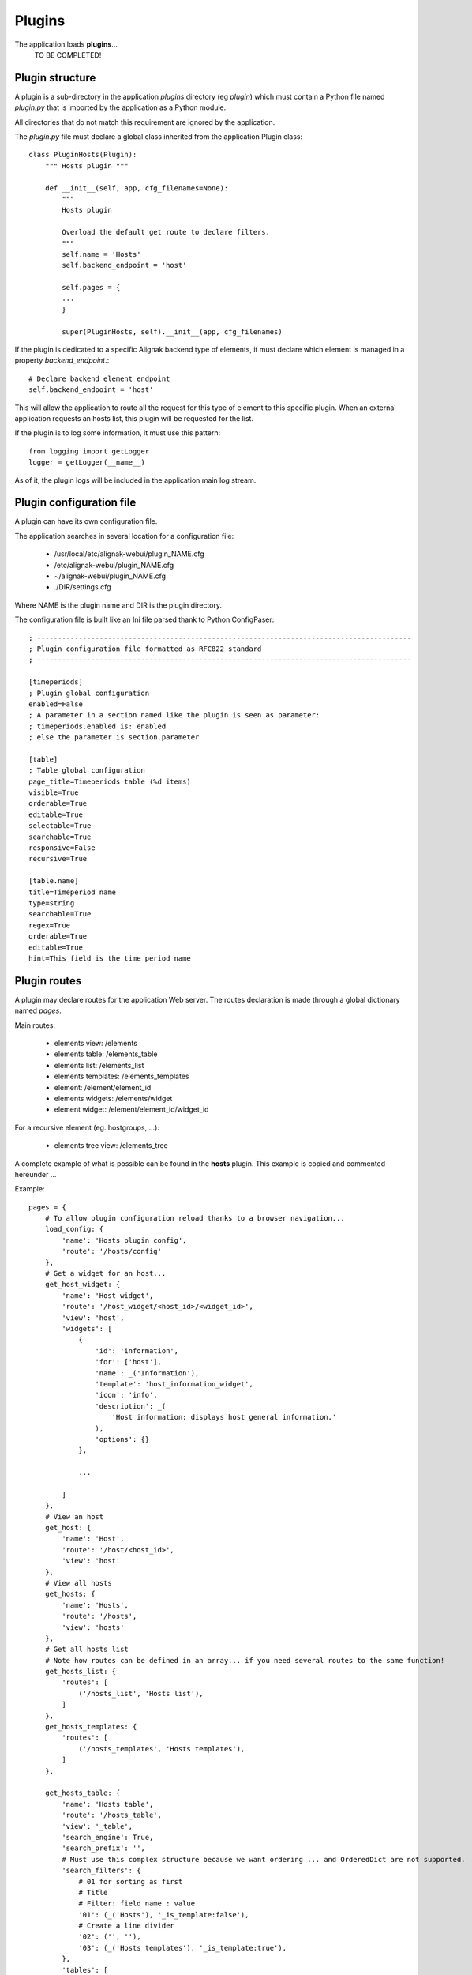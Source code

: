 .. raw:: LaTeX

    \newpage

.. _plugins:


Plugins
=============

The application loads **plugins**...
    TO BE COMPLETED!

Plugin structure
----------------
A plugin is a sub-directory in the application *plugins* directory (eg *plugin*) which  must
contain a Python file named *plugin.py* that is imported by the application as a Python module.

All directories that do not match this requirement are ignored by the application.

The *plugin.py* file must declare a global class inherited from the application Plugin class::

    class PluginHosts(Plugin):
        """ Hosts plugin """
    
        def __init__(self, app, cfg_filenames=None):
            """
            Hosts plugin
    
            Overload the default get route to declare filters.
            """
            self.name = 'Hosts'
            self.backend_endpoint = 'host'
    
            self.pages = {
            ...
            }

            super(PluginHosts, self).__init__(app, cfg_filenames)


If the plugin is dedicated to a specific Alignak backend type of elements, it must declare which element is managed in a property *backend_endpoint*.::

    # Declare backend element endpoint
    self.backend_endpoint = 'host'

This will allow the application to route all the request for this type of element to this specific plugin. When an external application requests an hosts list, this plugin will be requested for the list.

If the plugin is to log some information, it must use this pattern::

    from logging import getLogger
    logger = getLogger(__name__)

As of it, the plugin logs will be included in the application main log stream.


Plugin configuration file
-------------------------
A plugin can have its own configuration file.

The application searches in several location for a configuration file:

    - /usr/local/etc/alignak-webui/plugin_NAME.cfg
    - /etc/alignak-webui/plugin_NAME.cfg
    - ~/alignak-webui/plugin_NAME.cfg
    - ./DIR/settings.cfg

Where NAME is the plugin name and DIR is the plugin directory.

The configuration file is built like an Ini file parsed thank to Python ConfigPaser::

        ; ------------------------------------------------------------------------------------------
        ; Plugin configuration file formatted as RFC822 standard
        ; ------------------------------------------------------------------------------------------

        [timeperiods]
        ; Plugin global configuration
        enabled=False
        ; A parameter in a section named like the plugin is seen as parameter:
        ; timeperiods.enabled is: enabled
        ; else the parameter is section.parameter

        [table]
        ; Table global configuration
        page_title=Timeperiods table (%d items)
        visible=True
        orderable=True
        editable=True
        selectable=True
        searchable=True
        responsive=False
        recursive=True

        [table.name]
        title=Timeperiod name
        type=string
        searchable=True
        regex=True
        orderable=True
        editable=True
        hint=This field is the time period name



Plugin routes
-------------
A plugin may declare routes for the application Web server. The routes declaration is made through a global dictionary named *pages*.

Main routes:

    - elements view: /elements
    - elements table: /elements_table
    - elements list: /elements_list
    - elements templates: /elements_templates
    - element: /element/element_id
    - elements widgets: /elements/widget
    - element widget: /element/element_id/widget_id

For a recursive element (eg. hostgroups, ...):

    - elements tree view: /elements_tree

A complete example of what is possible can be found in the **hosts** plugin. This example is copied and commented hereunder ...

Example::

    pages = {
        # To allow plugin configuration reload thanks to a browser navigation...
        load_config: {
            'name': 'Hosts plugin config',
            'route': '/hosts/config'
        },
        # Get a widget for an host...
        get_host_widget: {
            'name': 'Host widget',
            'route': '/host_widget/<host_id>/<widget_id>',
            'view': 'host',
            'widgets': [
                {
                    'id': 'information',
                    'for': ['host'],
                    'name': _('Information'),
                    'template': 'host_information_widget',
                    'icon': 'info',
                    'description': _(
                        'Host information: displays host general information.'
                    ),
                    'options': {}
                },

                ...

            ]
        },
        # View an host
        get_host: {
            'name': 'Host',
            'route': '/host/<host_id>',
            'view': 'host'
        },
        # View all hosts
        get_hosts: {
            'name': 'Hosts',
            'route': '/hosts',
            'view': 'hosts'
        },
        # Get all hosts list
        # Note how routes can be defined in an array... if you need several routes to the same function!
        get_hosts_list: {
            'routes': [
                ('/hosts_list', 'Hosts list'),
            ]
        },
        get_hosts_templates: {
            'routes': [
                ('/hosts_templates', 'Hosts templates'),
            ]
        },

        get_hosts_table: {
            'name': 'Hosts table',
            'route': '/hosts_table',
            'view': '_table',
            'search_engine': True,
            'search_prefix': '',
            # Must use this complex structure because we want ordering ... and OrderedDict are not supported.
            'search_filters': {
                # 01 for sorting as first
                # Title
                # Filter: field name : value
                '01': (_('Hosts'), '_is_template:false'),
                # Create a line divider
                '02': ('', ''),
                '03': (_('Hosts templates'), '_is_template:true'),
            },
            'tables': [
                {
                    'id': 'hosts_table',
                    'for': ['external'],
                    'name': _('Hosts table'),
                    'template': '_table',
                    'icon': 'table',
                    'description': _(
                        '<h4>Hosts table</h4>Displays a datatable for the monitored system hosts.<br>'
                    ),
                    'actions': {
                        'hosts_table_data': get_hosts_table_data
                    }
                }
            ]
        },

        get_hosts_table_data: {
            'name': 'Hosts table data',
            'route': '/hosts_table_data',
            'method': 'POST'
        },

        get_hosts_widget: {
            'name': 'Hosts widget',
            'route': '/hosts/widget',
            'method': 'POST',
            'view': 'hosts_widget',
            'widgets': [
                {
                    'id': 'hosts_table',
                    'for': ['external', 'dashboard'],
                    'name': _('Hosts table widget'),
                    'template': 'hosts_table_widget',
                    'icon': 'table',
                    'description': _(
                        '<h4>Hosts table widget</h4>Displays a list of the monitored system hosts.<br>'
                        'The number of hosts in this list can be defined in the widget options.'
                        'The list of hosts can be filtered thanks to regex on the host name'
                    ),
                    'picture': 'htdocs/img/hosts_table_widget.png',
                    'options': {
                        'search': {
                            'value': '',
                            'type': 'text',
                            'label': _('Filter (ex. status:up)')
                        },
                        'count': {
                            'value': -1,
                            'type': 'int',
                            'label': _('Number of elements')
                        },
                        'filter': {
                            'value': '',
                            'type': 'hst_srv',
                            'label': _('Host name search')
                        }
                    }
                },
                {
                    'id': 'hosts_chart',
                    'for': ['external', 'dashboard'],
                    'name': _('Hosts chart widget'),
                    'template': 'hosts_chart_widget',
                    'icon': 'pie-chart',
                    'description': _(
                        '<h4>Hosts chart widget</h4>Displays a pie chart with the system hosts states.'
                    ),
                    'picture': 'htdocs/img/hosts_chart_widget.png',
                    'options': {}
                }
            ]
        },
    }
